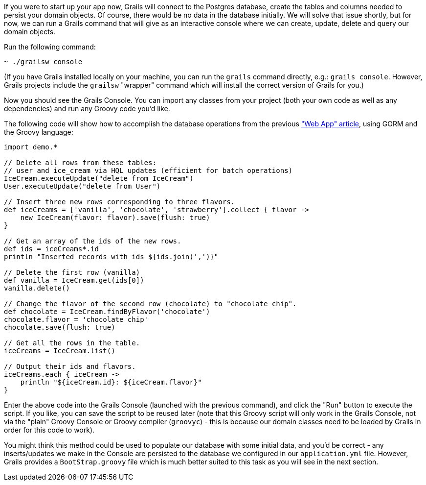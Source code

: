 If you were to start up your app now, Grails will connect to the
Postgres database, create the tables and columns needed to persist your
domain objects. Of course, there would be no data in the database
initially. We will solve that issue shortly, but for now, we can run a
Grails command that will give as an interactive console where we can
create, update, delete and query our domain objects.

Run the following command:

[source, bash]
----
~ ./grailsw console
----

(If you have Grails installed locally on your machine, you can run the
`grails` command directly, e.g.: `grails console`. However, Grails
projects include the `grailsw` "wrapper" command which will install the
correct version of Grails for you.)

Now you should see the Grails Console. You can import any classes from
your project (both your own code as well as any dependencies) and run
any Groovy code you'd like.

The following code will show how to accomplish the database operations
from the previous https://objectcomputing.com/resources/publications/sett/april-2017-web-app-step-by-step["Web App" article], using GORM and the Groovy language:

[source,groovy]
----
import demo.*

// Delete all rows from these tables:
// user and ice_cream via HQL updates (efficient for batch operations)
IceCream.executeUpdate("delete from IceCream")
User.executeUpdate("delete from User")

// Insert three new rows corresponding to three flavors.
def iceCreams = ['vanilla', 'chocolate', 'strawberry'].collect { flavor ->
    new IceCream(flavor: flavor).save(flush: true)
}

// Get an array of the ids of the new rows.
def ids = iceCreams*.id
println "Inserted records with ids ${ids.join(',')}"

// Delete the first row (vanilla)
def vanilla = IceCream.get(ids[0])
vanilla.delete()

// Change the flavor of the second row (chocolate) to "chocolate chip".
def chocolate = IceCream.findByFlavor('chocolate')
chocolate.flavor = 'chocolate chip'
chocolate.save(flush: true)

// Get all the rows in the table.
iceCreams = IceCream.list()

// Output their ids and flavors.
iceCreams.each { iceCream ->
    println "${iceCream.id}: ${iceCream.flavor}"
}
----

Enter the above code into the Grails Console (launched with the previous
command), and click the "Run" button to execute the script. If you like,
you can save the script to be reused later (note that this Groovy script
will only work in the Grails Console, not via the "plain" Groovy Console
or Groovy compiler (`groovyc`) - this is because our domain classes need
to be loaded by Grails in order for this code to work).

You might think this method could be used to populate our database with
some initial data, and you'd be correct - any inserts/updates we make in
the Console are persisted to the database we configured in our
`application.yml` file. However, Grails provides a `BootStrap.groovy`
file which is much better suited to this task as you will see in the next section. 